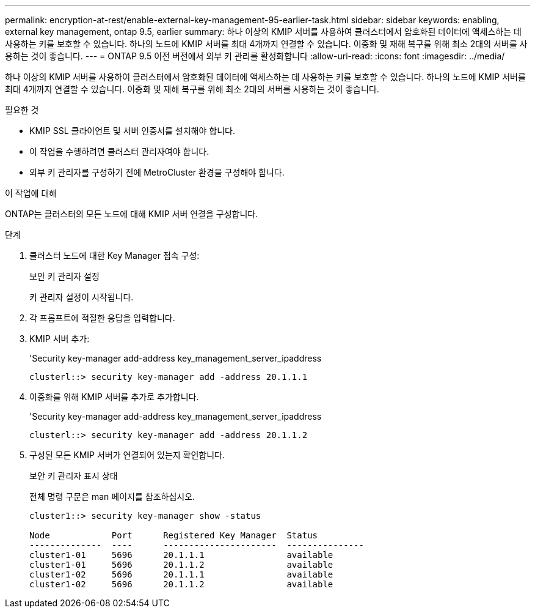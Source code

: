 ---
permalink: encryption-at-rest/enable-external-key-management-95-earlier-task.html 
sidebar: sidebar 
keywords: enabling, external key management, ontap 9.5, earlier 
summary: 하나 이상의 KMIP 서버를 사용하여 클러스터에서 암호화된 데이터에 액세스하는 데 사용하는 키를 보호할 수 있습니다. 하나의 노드에 KMIP 서버를 최대 4개까지 연결할 수 있습니다. 이중화 및 재해 복구를 위해 최소 2대의 서버를 사용하는 것이 좋습니다. 
---
= ONTAP 9.5 이전 버전에서 외부 키 관리를 활성화합니다
:allow-uri-read: 
:icons: font
:imagesdir: ../media/


[role="lead"]
하나 이상의 KMIP 서버를 사용하여 클러스터에서 암호화된 데이터에 액세스하는 데 사용하는 키를 보호할 수 있습니다. 하나의 노드에 KMIP 서버를 최대 4개까지 연결할 수 있습니다. 이중화 및 재해 복구를 위해 최소 2대의 서버를 사용하는 것이 좋습니다.

.필요한 것
* KMIP SSL 클라이언트 및 서버 인증서를 설치해야 합니다.
* 이 작업을 수행하려면 클러스터 관리자여야 합니다.
* 외부 키 관리자를 구성하기 전에 MetroCluster 환경을 구성해야 합니다.


.이 작업에 대해
ONTAP는 클러스터의 모든 노드에 대해 KMIP 서버 연결을 구성합니다.

.단계
. 클러스터 노드에 대한 Key Manager 접속 구성:
+
보안 키 관리자 설정

+
키 관리자 설정이 시작됩니다.

. 각 프롬프트에 적절한 응답을 입력합니다.
. KMIP 서버 추가:
+
'Security key-manager add-address key_management_server_ipaddress

+
[listing]
----
clusterl::> security key-manager add -address 20.1.1.1
----
. 이중화를 위해 KMIP 서버를 추가로 추가합니다.
+
'Security key-manager add-address key_management_server_ipaddress

+
[listing]
----
clusterl::> security key-manager add -address 20.1.1.2
----
. 구성된 모든 KMIP 서버가 연결되어 있는지 확인합니다.
+
보안 키 관리자 표시 상태

+
전체 명령 구문은 man 페이지를 참조하십시오.

+
[listing]
----
cluster1::> security key-manager show -status

Node            Port      Registered Key Manager  Status
--------------  ----      ----------------------  ---------------
cluster1-01     5696      20.1.1.1                available
cluster1-01     5696      20.1.1.2                available
cluster1-02     5696      20.1.1.1                available
cluster1-02     5696      20.1.1.2                available
----

